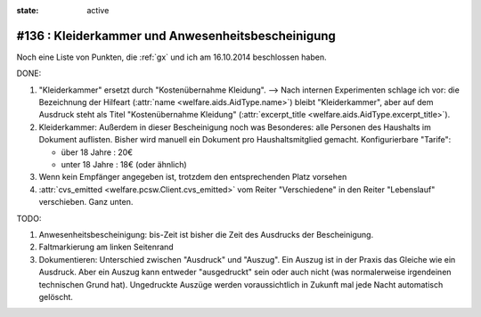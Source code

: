 :state: active

#136 : Kleiderkammer und Anwesenheitsbescheinigung
==================================================

Noch eine Liste von Punkten, die :ref:`gx` und ich am 16.10.2014
beschlossen haben.

DONE:

#.  "Kleiderkammer" ersetzt durch "Kostenübernahme Kleidung".  -->
    Nach internen Experimenten schlage ich vor: die Bezeichnung der
    Hilfeart (:attr:`name <welfare.aids.AidType.name>`) bleibt
    "Kleiderkammer", aber auf dem Ausdruck steht als Titel
    "Kostenübernahme Kleidung" (:attr:`excerpt_title
    <welfare.aids.AidType.excerpt_title>`).

#.  Kleiderkammer: Außerdem in dieser Bescheinigung noch was
    Besonderes: alle Personen des Haushalts im Dokument auflisten.
    Bisher wird manuell ein Dokument pro Haushaltsmitglied
    gemacht. Konfigurierbare "Tarife":

    - über 18 Jahre : 20€
    - unter 18 Jahre : 18€ (oder ähnlich)


#.  Wenn kein Empfänger angegeben ist, trotzdem den entsprechenden Platz
    vorsehen

#.  :attr:`cvs_emitted <welfare.pcsw.Client.cvs_emitted>` vom Reiter
    "Verschiedene" in den Reiter "Lebenslauf" verschieben. Ganz unten.

TODO:

#.  Anwesenheitsbescheinigung: bis-Zeit ist bisher die Zeit des Ausdrucks
    der Bescheinigung.

#.  Faltmarkierung am linken Seitenrand

#.  Dokumentieren: Unterschied zwischen "Ausdruck" und "Auszug". Ein
    Auszug ist in der Praxis das Gleiche wie ein Ausdruck. Aber ein
    Auszug kann entweder "ausgedruckt" sein oder auch nicht (was
    normalerweise irgendeinen technischen Grund hat). Ungedruckte
    Auszüge werden voraussichtlich in Zukunft mal jede Nacht
    automatisch gelöscht.
